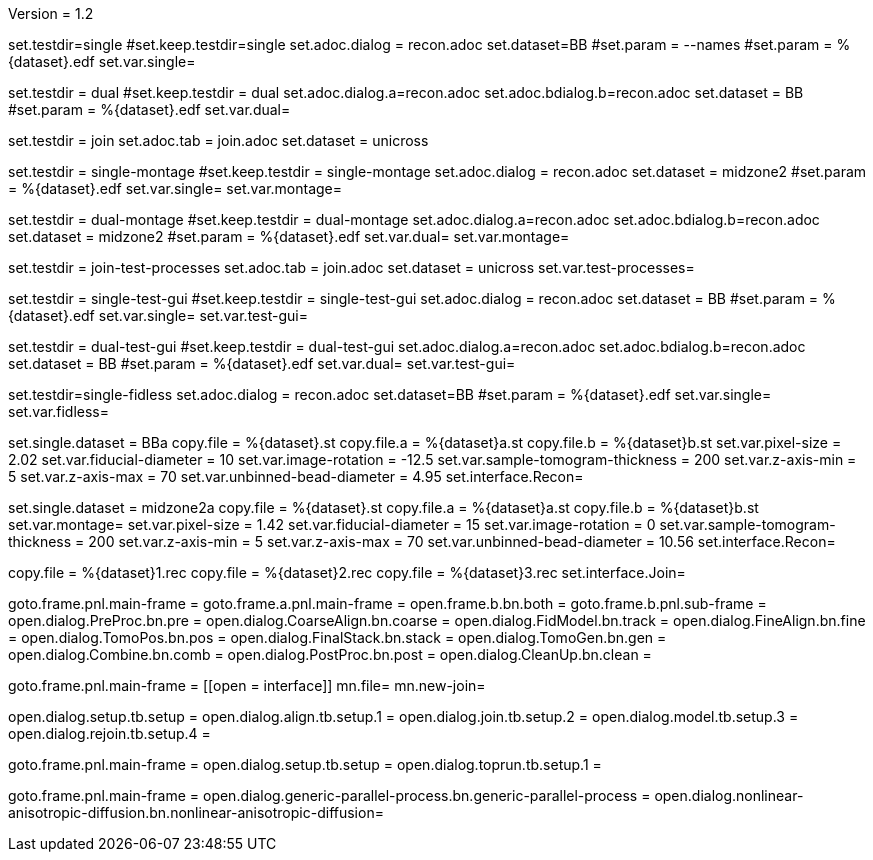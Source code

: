 Version = 1.2

[Test = single]
set.testdir=single
#set.keep.testdir=single
set.adoc.dialog = recon.adoc
set.dataset=BB
#set.param = --names
#set.param = %{dataset}.edf
set.var.single=

[Test = dual]
set.testdir = dual
#set.keep.testdir = dual
set.adoc.dialog.a=recon.adoc
set.adoc.bdialog.b=recon.adoc
set.dataset = BB
#set.param = %{dataset}.edf
set.var.dual=

[Test = join]
set.testdir = join
set.adoc.tab = join.adoc
set.dataset = unicross

[Test = single-montage]
set.testdir = single-montage
#set.keep.testdir = single-montage
set.adoc.dialog = recon.adoc
set.dataset = midzone2
#set.param = %{dataset}.edf
set.var.single=
set.var.montage=

[Test = dual-montage]
set.testdir = dual-montage
#set.keep.testdir = dual-montage
set.adoc.dialog.a=recon.adoc
set.adoc.bdialog.b=recon.adoc
set.dataset = midzone2
#set.param = %{dataset}.edf
set.var.dual=
set.var.montage=

[Test = join-test-processes]
set.testdir = join-test-processes
set.adoc.tab = join.adoc
set.dataset = unicross
set.var.test-processes=

[Test = single-test-gui]
set.testdir = single-test-gui
#set.keep.testdir = single-test-gui
set.adoc.dialog = recon.adoc
set.dataset = BB
#set.param = %{dataset}.edf
set.var.single=
set.var.test-gui=

[Test = dual-test-gui]
set.testdir = dual-test-gui
#set.keep.testdir = dual-test-gui
set.adoc.dialog.a=recon.adoc
set.adoc.bdialog.b=recon.adoc
set.dataset = BB
#set.param = %{dataset}.edf
set.var.dual=
set.var.test-gui=

[Test = single-fidless]
set.testdir=single-fidless
set.adoc.dialog = recon.adoc
set.dataset=BB
#set.param = %{dataset}.edf
set.var.single=
set.var.fidless=


[dataset = BB]
set.single.dataset = BBa
copy.file = %{dataset}.st
copy.file.a = %{dataset}a.st
copy.file.b = %{dataset}b.st
set.var.pixel-size = 2.02
set.var.fiducial-diameter = 10
set.var.image-rotation = -12.5
set.var.sample-tomogram-thickness = 200
set.var.z-axis-min = 5
set.var.z-axis-max = 70
set.var.unbinned-bead-diameter = 4.95
set.interface.Recon=

[dataset = midzone2]
set.single.dataset = midzone2a
copy.file = %{dataset}.st
copy.file.a = %{dataset}a.st
copy.file.b = %{dataset}b.st
set.var.montage=
set.var.pixel-size = 1.42
set.var.fiducial-diameter = 15
set.var.image-rotation = 0
set.var.sample-tomogram-thickness = 200
set.var.z-axis-min = 5
set.var.z-axis-max = 70
set.var.unbinned-bead-diameter = 10.56
set.interface.Recon=

[dataset = unicross]
copy.file = %{dataset}1.rec
copy.file = %{dataset}2.rec
copy.file = %{dataset}3.rec
set.interface.Join=


[interface = Recon]
goto.frame.pnl.main-frame =
goto.frame.a.pnl.main-frame =
open.frame.b.bn.both =
goto.frame.b.pnl.sub-frame =
open.dialog.PreProc.bn.pre = 
open.dialog.CoarseAlign.bn.coarse =
open.dialog.FidModel.bn.track =
open.dialog.FineAlign.bn.fine =
open.dialog.TomoPos.bn.pos =
open.dialog.FinalStack.bn.stack =
open.dialog.TomoGen.bn.gen =
open.dialog.Combine.bn.comb =
open.dialog.PostProc.bn.post =
open.dialog.CleanUp.bn.clean =

[interface = Join]
goto.frame.pnl.main-frame =
[[open = interface]]
mn.file=
mn.new-join=
[[]]
open.dialog.setup.tb.setup =
open.dialog.align.tb.setup.1 =
open.dialog.join.tb.setup.2 =
open.dialog.model.tb.setup.3 =
open.dialog.rejoin.tb.setup.4 =

[interface = PEET]
goto.frame.pnl.main-frame =
open.dialog.setup.tb.setup =
open.dialog.toprun.tb.setup.1 =

[Interface = Parallel]
goto.frame.pnl.main-frame =
open.dialog.generic-parallel-process.bn.generic-parallel-process =
open.dialog.nonlinear-anisotropic-diffusion.bn.nonlinear-anisotropic-diffusion=
